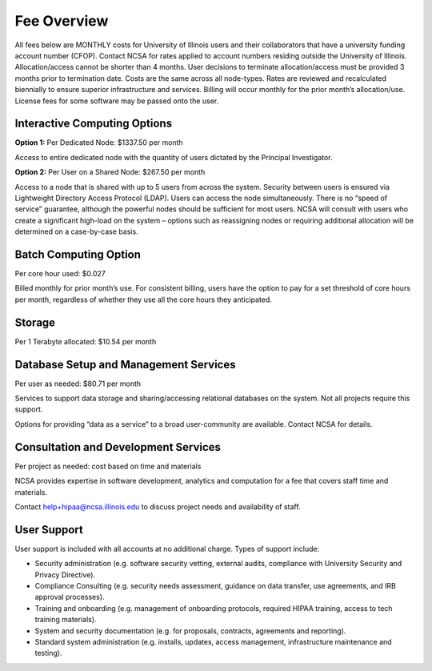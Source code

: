 ===============
Fee Overview
===============

All fees below are MONTHLY costs for University of Illinois users and their collaborators that have a university funding account number (CFOP). Contact NCSA for rates applied to account numbers residing outside the University of Illinois. Allocation/access cannot be shorter than 4 months. User decisions to terminate allocation/access must be provided 3 months prior to termination date. Costs are the same across all node-types. Rates are reviewed and recalculated biennially to ensure superior infrastructure and services. Billing will occur monthly for the prior month’s allocation/use. License fees for some software may be passed onto the user. 

Interactive Computing Options
-----------------------------
**Option 1:** Per Dedicated Node: $1337.50 per month 

Access to entire dedicated node with the quantity of users dictated by the Principal Investigator. 

**Option 2:** Per User on a Shared Node: $267.50 per month

Access to a node that is shared with up to 5 users from across the system. Security between users is ensured via Lightweight Directory Access Protocol (LDAP). Users can access the node simultaneously. There is no “speed of service” guarantee, although the powerful nodes should be sufficient for most users. NCSA will consult with users who create a significant high-load on the system – options such as reassigning nodes or requiring additional allocation will be determined on a case-by-case basis.

Batch Computing Option
-----------------------------
Per core hour used: $0.027

Billed monthly for prior month’s use. For consistent billing, users have the option to pay for a set threshold of core hours per month, regardless of whether they use all the core hours they anticipated. 

Storage
-----------------------------
Per 1 Terabyte allocated: $10.54 per month 

Database Setup and Management Services
--------------------------------------
Per user as needed: $80.71 per month 

Services to support data storage and sharing/accessing relational databases on the system. Not all projects require this support. 

Options for providing “data as a service” to a broad user-community are available. Contact NCSA for details. 

Consultation and Development Services
-------------------------------------

Per project as needed: cost based on time and materials 

NCSA provides expertise in software development, analytics and computation for a fee that covers staff time and materials. 

Contact   `help+hipaa@ncsa.illinois.edu <mailto:help+hipaa@ncsa.illinois.edu>`_ to discuss project needs and availability of staff. 

User Support
------------
User support is included with all accounts at no additional charge. Types of support include:

- Security administration (e.g. software security vetting, external audits, compliance with University Security and Privacy Directive). 
- Compliance Consulting (e.g. security needs assessment, guidance on data transfer, use agreements, and IRB approval processes). 
- Training and onboarding (e.g. management of onboarding protocols, required HIPAA training, access to tech training materials). 
- System and security documentation (e.g. for proposals, contracts, agreements and reporting). 
- Standard system administration (e.g. installs, updates, access management, infrastructure maintenance and testing).
